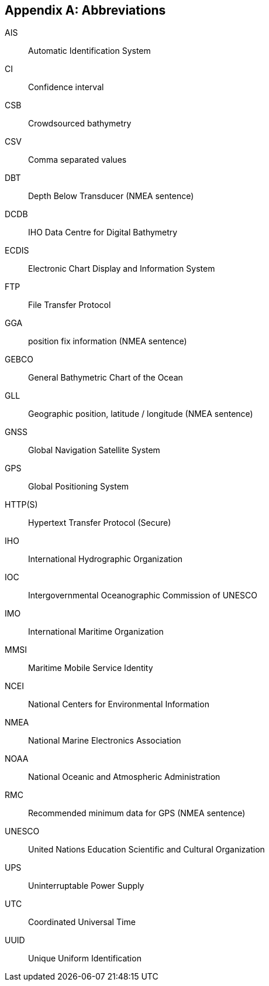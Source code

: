 
[[annex-abbreviations]]
[appendix]
== Abbreviations

AIS:: Automatic Identification System
CI:: Confidence interval
CSB:: Crowdsourced bathymetry
CSV:: Comma separated values
DBT:: Depth Below Transducer (NMEA sentence)
DCDB:: IHO Data Centre for Digital Bathymetry
ECDIS:: Electronic Chart Display and Information System
FTP:: File Transfer Protocol
GGA:: position fix information (NMEA sentence)
GEBCO:: General Bathymetric Chart of the Ocean
GLL:: Geographic position, latitude / longitude (NMEA sentence)
GNSS:: Global Navigation Satellite System
GPS:: Global Positioning System
HTTP(S):: Hypertext Transfer Protocol (Secure)
IHO:: International Hydrographic Organization
IOC:: Intergovernmental Oceanographic Commission of UNESCO
IMO:: International Maritime Organization
MMSI:: Maritime Mobile Service Identity
NCEI:: National Centers for Environmental Information
NMEA:: National Marine Electronics Association
NOAA:: National Oceanic and Atmospheric Administration
RMC:: Recommended minimum data for GPS (NMEA sentence)
UNESCO:: United Nations Education Scientific and Cultural Organization
UPS:: Uninterruptable Power Supply
UTC:: Coordinated Universal Time
UUID:: Unique Uniform Identification
